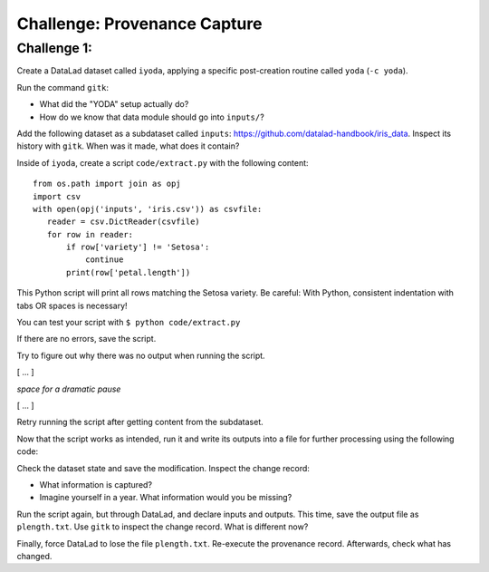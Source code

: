 .. _challengeProv:

Challenge: Provenance Capture
*****************************

Challenge 1:
""""""""""""

Create a DataLad dataset called ``iyoda``, applying a specific post-creation routine called ``yoda`` (``-c yoda``).

.. find-out-more:: Okidoki!

   Creating the dataset

   .. runrecord:: _examples/cha-102-103-provenance-1
      :language: console
      :workdir: challenges/102-103-provenance

      $ datalad create -c yoda iyoda

Run the command ``gitk``:

- What did the "YODA" setup actually do?
- How do we know that data module should go into ``inputs/``?

Add the following dataset as a subdataset called ``inputs``: https://github.com/datalad-handbook/iris_data.
Inspect its history with ``gitk``. When was it made, what does it contain?

.. find-out-more:: Show me the solution

   .. runrecord:: _examples/cha-102-103-provenance-2
      :language: console
      :workdir: challenges/102-103-provenance/

      $ cd iyoda
      $ datalad clone -d . https://github.com/datalad-handbook/iris_data.git inputs

   Hint: In order to investigate the subdatasets history, enter it first.

Inside of ``iyoda``, create a script ``code/extract.py`` with the following content::

   from os.path import join as opj
   import csv
   with open(opj('inputs', 'iris.csv')) as csvfile:
      reader = csv.DictReader(csvfile)
      for row in reader:
          if row['variety'] != 'Setosa':
              continue
          print(row['petal.length'])


.. runrecord:: _examples/cha-102-103-provenance-3
   :language: console
   :workdir: challenges/102-103-provenance/iyoda/

   $ cat << EOT > code/extract.py

   from os.path import join as opj
   import csv
   with open(opj('inputs', 'iris.csv')) as csvfile:
       reader = csv.DictReader(csvfile)
       for row in reader:
           if row['variety'] != 'Setosa':
               continue
           print(row['petal.length'])

   EOT

This Python script will print all rows matching the Setosa variety.
Be careful: With Python, consistent indentation with tabs OR spaces is necessary!

You can test your script with ``$ python code/extract.py``

.. windows-wit:: Beware of path semantics on Windows

   On Windows, test the script with::

      $ python code\extract.py

If there are no errors, save the script.

.. find-out-more:: Tell me how!

   .. runrecord:: _examples/cha-102-103-provenance-4
      :language: console
      :workdir: challenges/102-103-provenance/iyoda/

      $ datalad save -m "Save data extraction script"

Try to figure out why there was no output when running the script.

[ ... ]

*space for a dramatic pause*

[ ... ]

Retry running the script after getting content from the subdataset.

.. find-out-more:: Right, let's go!

   To retrieve contents from the subdataset run:

   .. runrecord:: _examples/cha-102-103-provenance-5
      :language: console
      :workdir: challenges/102-103-provenance/iyoda

      $ datalad get inputs


   .. runrecord:: _examples/cha-102-103-provenance-6
      :language: console
      :workdir: challenges/102-103-provenance/iyoda

      $ python code/extract.py

Now that the script works as intended, run it and write its outputs into a file for further processing using the following code:

.. runrecord:: _examples/cha-102-103-provenance-7
   :language: console
   :workdir: challenges/102-103-provenance/iyoda/

   $ python code/extract.py > outputs.dat

.. windows-wit:: Beware of path semantics on Windows

   On Windows, test the script with::

      $ python code\extract.py > outputs.dat

Check the dataset state and save the modification. Inspect the change record:

- What information is captured?
- Imagine yourself in a year. What information would you be missing?


.. find-out-more:: Let's take a look

   .. runrecord:: _examples/cha-102-103-provenance-8
      :language: console
      :workdir: challenges/102-103-provenance/iyoda

      $ datalad status

   and save:

   .. runrecord:: _examples/cha-102-103-provenance-9
      :language: console
      :workdir: challenges/102-103-provenance/iyoda

      $ datalad save -m "Create the desired setosa variety petal length data file"

Run the script again, but through DataLad, and declare inputs and outputs.
This time, save the output file as ``plength.txt``.
Use ``gitk`` to inspect the change record.
What is different now?

.. find-out-more:: Let's take a look

   .. runrecord:: _examples/cha-102-103-provenance-10
      :language: console
      :workdir: challenges/102-103-provenance/iyoda

      $ datalad run -i inputs/iris.csv -o plength.txt "python code/extract.py > {outputs}"

   But beware on Windows!

   .. windows-wit:: paths strike again!

      .. code-block::

         $ datalad run -i inputs\iris.csv -o plength.txt "python code\extract.py > {outputs}"

Finally, force DataLad to lose the file ``plength.txt``.
Re-execute the provenance record.
Afterwards, check what has changed.

.. find-out-more:: Final stretch now

   First, drop recklessy:

   .. runrecord:: _examples/cha-102-103-provenance-11
      :language: console
      :workdir: challenges/102-103-provenance/iyoda

      $ datalad drop --reckless availability plength.txt

   Then, rerun:

   .. runrecord:: _examples/cha-102-103-provenance-12
      :language: console
      :workdir: challenges/102-103-provenance/iyoda

      $ datalad rerun HEAD

   What changed?

   .. runrecord:: _examples/cha-102-103-provenance-13
      :language: console
      :workdir: challenges/102-103-provenance/iyoda

      $ datalad status